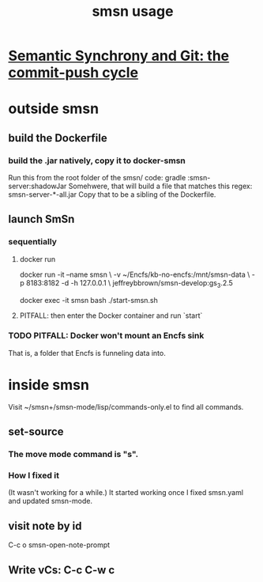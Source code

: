 :PROPERTIES:
:ID:       070bb337-befd-493a-97e6-4c23c7727b60
:END:
#+title: smsn usage
* [[https://github.com/JeffreyBenjaminBrown/public_notes_with_github-navigable_links/blob/master/semantic_synchrony_and_git_the_commit_push_cycle.org][Semantic Synchrony and Git: the commit-push cycle]]
* outside smsn
** build the Dockerfile
:PROPERTIES:
:ID:       ba1a3e6f-0407-4004-8aa0-7333b0673b42
:END:
*** build the .jar natively, copy it to docker-smsn
 Run this from the root folder of the smsn/ code:
   gradle :smsn-server:shadowJar
 Somehwere, that will build a file that matches this regex:
   smsn-server-*-all.jar
 Copy that to be a sibling of the Dockerfile.
** launch SmSn
*** sequentially
**** docker run
     docker run -it --name smsn \
       -v ~/Encfs/kb-no-encfs:/mnt/smsn-data \
       -p 8183:8182 -d -h 127.0.0.1 \
       jeffreybbrown/smsn-develop:gs_3.2.5

     docker exec -it smsn bash
     ./start-smsn.sh
**** PITFALL: then enter the Docker container and run `start`
*** TODO PITFALL: Docker won't mount an Encfs sink
:PROPERTIES:
:ID:       8ed67ee7-e7ec-453d-a40e-283105c7fe8f
:END:
That is, a folder that Encfs is funneling data into.
* inside smsn
  Visit ~/smsn+/smsn-mode/lisp/commands-only.el
  to find all commands.
** set-source
*** The move mode command is "s".
*** How I fixed it
(It wasn't working for a while.)
It started working once I fixed smsn.yaml and updated smsn-mode.
** visit note by id
   C-c o
   smsn-open-note-prompt
** Write vCs: C-c C-w c
